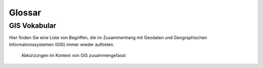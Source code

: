 Glossar
========

GIS Vokabular
-----------------

.. todo::

    Falls Sie bestimmte Begriffe hier nicht finden sollten, dann teilen Sie dies dem Dozierenden gerne mit.

Hier finden Sie eine Liste von Begriffen, die im Zusammenhang mit Geodaten und Geographischen Informationssystemen (GIS) immer wieder auftreten.

.. glossary::

   - **Datentypen**

      - Integer (int) = Ganze Zahl

      - Float (float) = Dezimalzahl

      - String (str) = Text

      - Boolean (bool) = True / False

      - Date (date) = Datum

  Algorithmus
     Ein Algorithmus im Geodatenbereich ist ein mathematisches Verfahren, das in einer Reihe von Schritten Probleme löst und häufig als Abfolge von Computerbefehlen codiert wird. 
     Diese Algorithmen werden in geografischen Informationssystemen (GIS) verwendet, um verschiedene Aufgaben zu bewältigen, wie z.B. die Umwandlung physischer Adressen in geografische Koordinaten (Geokodierung) oder 
     die Analyse räumlicher Daten.

     *Das Clip tool in QGIS ist hierfür ein Beispiel.*
   
  Datentyp
     An attribute defining the characteristics of a value in a program. For example, type `int` is an integer (whole number).

     *Definition to be given in Finnish.*

  Geodaten
     Geodaten beinhalten räumliche Informationen in Form von Koordinaten wie bspw. die Position einer Stadt auf der Erde.

     *Vektor- oder Rasterdaten.*

  Georeferenzieren
     A number indicating the location of a specific value stored in Python lists or tuples.

  Open Geospatial Consortium
      Das Open Geospatial Consortium (OGC) ist eine internationale, freiwillige Konsens-Standardsorganisation, die sich auf die Entwicklung und Pflege von Standards für geospatiale Inhalte und ortsbezogene Dienste spezialisiert hat. 
      Gegründet 1994, fördert das OGC die Interoperabilität zwischen verschiedenen geospatialen Technologien und Systemen.

      *Dateiformate wie Shapefile oder Geojson.*

  Rasterdaten
     Geodaten die flächenhafte Objekte darstellen. Räumlcihe Rasterdateien werden oft als Geotif (``.tif``) gespeichert.

     *Landbedeckung, Temperaturen oder Geländehöhen.*

  Vektordaten
     Geodaten die Punkte, Linien oder Flächen repräsentieren. Räumliche Vektordateien werden oft als Shapefile (``.shp``), Geopackage (``.gpk``) oder Geojson (``.geojson``) gespiechert.

     *Stadt, Fluss oder ein Bundesland.*

.. figure:: https://media.licdn.com/dms/image/v2/D4D22AQEHah_aVnbr1g/feedshare-shrink_2048_1536/B4DZSYgYHJHIAs-/0/1737725415084?e=1741824000&v=beta&t=lxWVOPgENRJ-tn1Dg31C8KszH6gSswWA699d2M1w-Wg
   :alt: Abkürzungen im Kontext von GIS zusammengefasst 

   Abkürzungen im Kontext von GIS zusammengefasst